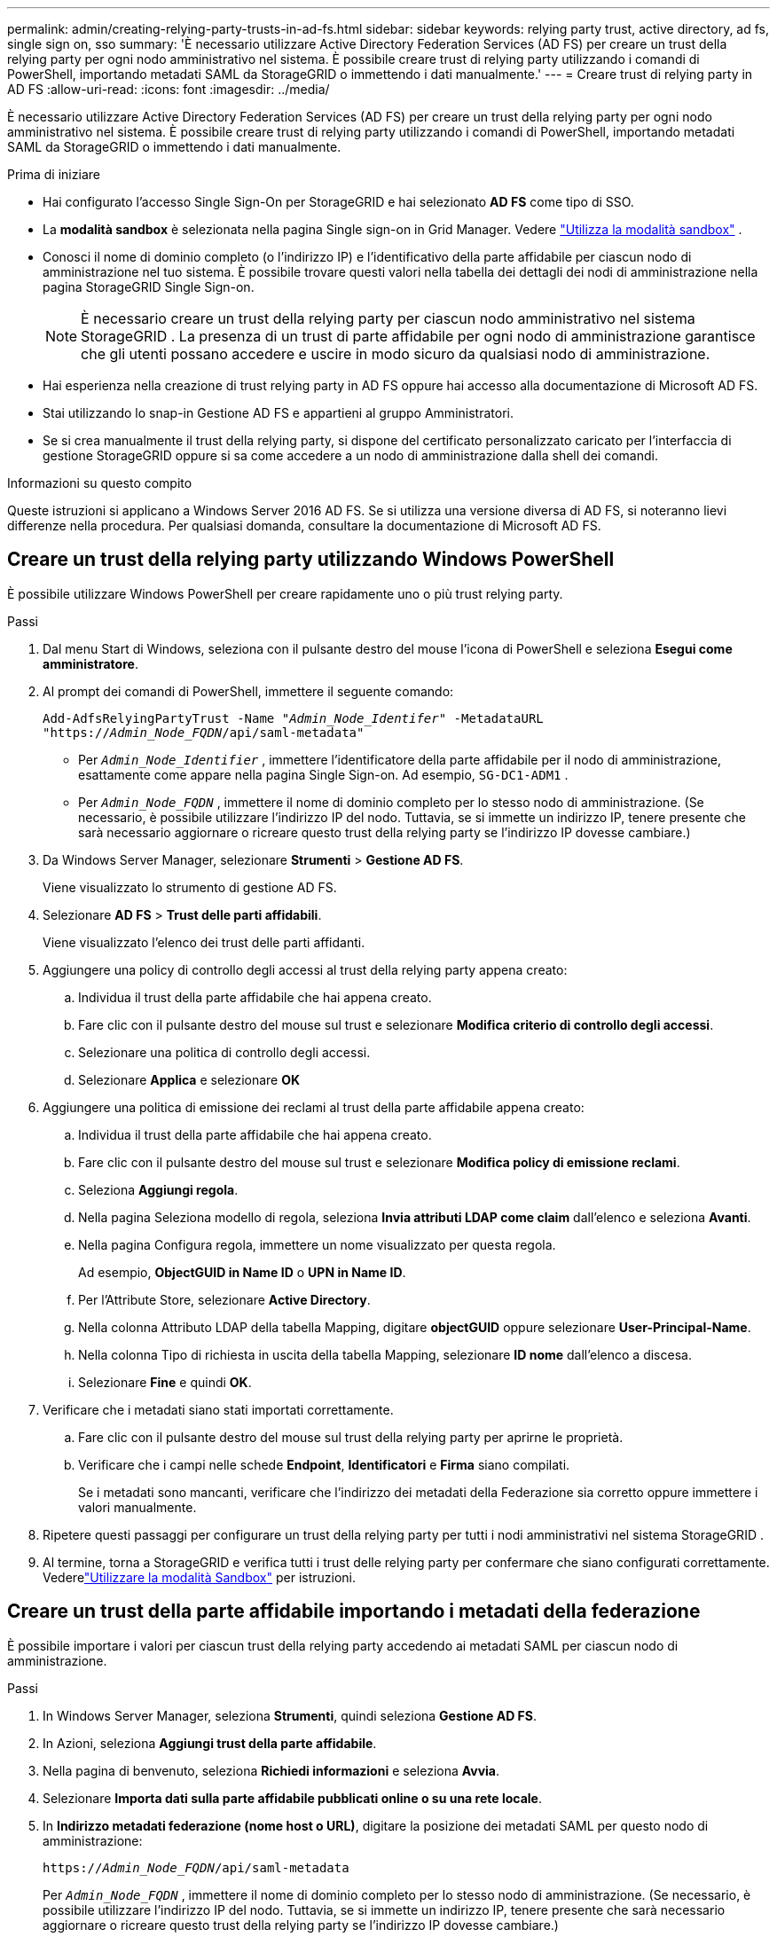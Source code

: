 ---
permalink: admin/creating-relying-party-trusts-in-ad-fs.html 
sidebar: sidebar 
keywords: relying party trust, active directory, ad fs, single sign on, sso 
summary: 'È necessario utilizzare Active Directory Federation Services (AD FS) per creare un trust della relying party per ogni nodo amministrativo nel sistema.  È possibile creare trust di relying party utilizzando i comandi di PowerShell, importando metadati SAML da StorageGRID o immettendo i dati manualmente.' 
---
= Creare trust di relying party in AD FS
:allow-uri-read: 
:icons: font
:imagesdir: ../media/


[role="lead"]
È necessario utilizzare Active Directory Federation Services (AD FS) per creare un trust della relying party per ogni nodo amministrativo nel sistema.  È possibile creare trust di relying party utilizzando i comandi di PowerShell, importando metadati SAML da StorageGRID o immettendo i dati manualmente.

.Prima di iniziare
* Hai configurato l'accesso Single Sign-On per StorageGRID e hai selezionato *AD FS* come tipo di SSO.
* La *modalità sandbox* è selezionata nella pagina Single sign-on in Grid Manager. Vedere link:../admin/using-sandbox-mode.html["Utilizza la modalità sandbox"] .
* Conosci il nome di dominio completo (o l'indirizzo IP) e l'identificativo della parte affidabile per ciascun nodo di amministrazione nel tuo sistema. È possibile trovare questi valori nella tabella dei dettagli dei nodi di amministrazione nella pagina StorageGRID Single Sign-on.
+

NOTE: È necessario creare un trust della relying party per ciascun nodo amministrativo nel sistema StorageGRID .  La presenza di un trust di parte affidabile per ogni nodo di amministrazione garantisce che gli utenti possano accedere e uscire in modo sicuro da qualsiasi nodo di amministrazione.

* Hai esperienza nella creazione di trust relying party in AD FS oppure hai accesso alla documentazione di Microsoft AD FS.
* Stai utilizzando lo snap-in Gestione AD FS e appartieni al gruppo Amministratori.
* Se si crea manualmente il trust della relying party, si dispone del certificato personalizzato caricato per l'interfaccia di gestione StorageGRID oppure si sa come accedere a un nodo di amministrazione dalla shell dei comandi.


.Informazioni su questo compito
Queste istruzioni si applicano a Windows Server 2016 AD FS.  Se si utilizza una versione diversa di AD FS, si noteranno lievi differenze nella procedura.  Per qualsiasi domanda, consultare la documentazione di Microsoft AD FS.



== Creare un trust della relying party utilizzando Windows PowerShell

È possibile utilizzare Windows PowerShell per creare rapidamente uno o più trust relying party.

.Passi
. Dal menu Start di Windows, seleziona con il pulsante destro del mouse l'icona di PowerShell e seleziona *Esegui come amministratore*.
. Al prompt dei comandi di PowerShell, immettere il seguente comando:
+
`Add-AdfsRelyingPartyTrust -Name "_Admin_Node_Identifer_" -MetadataURL "https://_Admin_Node_FQDN_/api/saml-metadata"`

+
** Per `_Admin_Node_Identifier_` , immettere l'identificatore della parte affidabile per il nodo di amministrazione, esattamente come appare nella pagina Single Sign-on. Ad esempio,  `SG-DC1-ADM1` .
** Per `_Admin_Node_FQDN_` , immettere il nome di dominio completo per lo stesso nodo di amministrazione.  (Se necessario, è possibile utilizzare l'indirizzo IP del nodo.  Tuttavia, se si immette un indirizzo IP, tenere presente che sarà necessario aggiornare o ricreare questo trust della relying party se l'indirizzo IP dovesse cambiare.)


. Da Windows Server Manager, selezionare *Strumenti* > *Gestione AD FS*.
+
Viene visualizzato lo strumento di gestione AD FS.

. Selezionare *AD FS* > *Trust delle parti affidabili*.
+
Viene visualizzato l'elenco dei trust delle parti affidanti.

. Aggiungere una policy di controllo degli accessi al trust della relying party appena creato:
+
.. Individua il trust della parte affidabile che hai appena creato.
.. Fare clic con il pulsante destro del mouse sul trust e selezionare *Modifica criterio di controllo degli accessi*.
.. Selezionare una politica di controllo degli accessi.
.. Selezionare *Applica* e selezionare *OK*


. Aggiungere una politica di emissione dei reclami al trust della parte affidabile appena creato:
+
.. Individua il trust della parte affidabile che hai appena creato.
.. Fare clic con il pulsante destro del mouse sul trust e selezionare *Modifica policy di emissione reclami*.
.. Seleziona *Aggiungi regola*.
.. Nella pagina Seleziona modello di regola, seleziona *Invia attributi LDAP come claim* dall'elenco e seleziona *Avanti*.
.. Nella pagina Configura regola, immettere un nome visualizzato per questa regola.
+
Ad esempio, *ObjectGUID in Name ID* o *UPN in Name ID*.

.. Per l'Attribute Store, selezionare *Active Directory*.
.. Nella colonna Attributo LDAP della tabella Mapping, digitare *objectGUID* oppure selezionare *User-Principal-Name*.
.. Nella colonna Tipo di richiesta in uscita della tabella Mapping, selezionare *ID nome* dall'elenco a discesa.
.. Selezionare *Fine* e quindi *OK*.


. Verificare che i metadati siano stati importati correttamente.
+
.. Fare clic con il pulsante destro del mouse sul trust della relying party per aprirne le proprietà.
.. Verificare che i campi nelle schede *Endpoint*, *Identificatori* e *Firma* siano compilati.
+
Se i metadati sono mancanti, verificare che l'indirizzo dei metadati della Federazione sia corretto oppure immettere i valori manualmente.



. Ripetere questi passaggi per configurare un trust della relying party per tutti i nodi amministrativi nel sistema StorageGRID .
. Al termine, torna a StorageGRID e verifica tutti i trust delle relying party per confermare che siano configurati correttamente. Vederelink:using-sandbox-mode.html["Utilizzare la modalità Sandbox"] per istruzioni.




== Creare un trust della parte affidabile importando i metadati della federazione

È possibile importare i valori per ciascun trust della relying party accedendo ai metadati SAML per ciascun nodo di amministrazione.

.Passi
. In Windows Server Manager, seleziona *Strumenti*, quindi seleziona *Gestione AD FS*.
. In Azioni, seleziona *Aggiungi trust della parte affidabile*.
. Nella pagina di benvenuto, seleziona *Richiedi informazioni* e seleziona *Avvia*.
. Selezionare *Importa dati sulla parte affidabile pubblicati online o su una rete locale*.
. In *Indirizzo metadati federazione (nome host o URL)*, digitare la posizione dei metadati SAML per questo nodo di amministrazione:
+
`https://_Admin_Node_FQDN_/api/saml-metadata`

+
Per `_Admin_Node_FQDN_` , immettere il nome di dominio completo per lo stesso nodo di amministrazione.  (Se necessario, è possibile utilizzare l'indirizzo IP del nodo.  Tuttavia, se si immette un indirizzo IP, tenere presente che sarà necessario aggiornare o ricreare questo trust della relying party se l'indirizzo IP dovesse cambiare.)

. Completare la procedura guidata Trust della parte affidabile, salvare il trust della parte affidabile e chiudere la procedura guidata.
+

NOTE: Quando si immette il nome visualizzato, utilizzare l'identificatore della parte affidabile per il nodo di amministrazione, esattamente come appare nella pagina Single Sign-on in Grid Manager. Ad esempio,  `SG-DC1-ADM1` .

. Aggiungi una regola di rivendicazione:
+
.. Fare clic con il pulsante destro del mouse sul trust e selezionare *Modifica policy di emissione reclami*.
.. Seleziona *Aggiungi regola*:
.. Nella pagina Seleziona modello di regola, seleziona *Invia attributi LDAP come claim* dall'elenco e seleziona *Avanti*.
.. Nella pagina Configura regola, immettere un nome visualizzato per questa regola.
+
Ad esempio, *ObjectGUID in Name ID* o *UPN in Name ID*.

.. Per l'Attribute Store, selezionare *Active Directory*.
.. Nella colonna Attributo LDAP della tabella Mapping, digitare *objectGUID* oppure selezionare *User-Principal-Name*.
.. Nella colonna Tipo di richiesta in uscita della tabella Mapping, selezionare *ID nome* dall'elenco a discesa.
.. Selezionare *Fine* e quindi *OK*.


. Verificare che i metadati siano stati importati correttamente.
+
.. Fare clic con il pulsante destro del mouse sul trust della relying party per aprirne le proprietà.
.. Verificare che i campi nelle schede *Endpoint*, *Identificatori* e *Firma* siano compilati.
+
Se i metadati sono mancanti, verificare che l'indirizzo dei metadati della Federazione sia corretto oppure immettere i valori manualmente.



. Ripetere questi passaggi per configurare un trust della relying party per tutti i nodi amministrativi nel sistema StorageGRID .
. Al termine, torna a StorageGRID e verifica tutti i trust delle relying party per confermare che siano configurati correttamente. Vederelink:using-sandbox-mode.html["Utilizzare la modalità Sandbox"] per istruzioni.




== Creare manualmente un trust della parte affidabile

Se si sceglie di non importare i dati per i trust delle parti affidabili, è possibile immettere i valori manualmente.

.Passi
. In Windows Server Manager, seleziona *Strumenti*, quindi seleziona *Gestione AD FS*.
. In Azioni, seleziona *Aggiungi trust della parte affidabile*.
. Nella pagina di benvenuto, seleziona *Richiedi informazioni* e seleziona *Avvia*.
. Selezionare *Inserisci manualmente i dati sulla parte affidabile* e selezionare *Avanti*.
. Completare la procedura guidata Trust della parte affidabile:
+
.. Inserisci un nome visualizzato per questo nodo di amministrazione.
+
Per coerenza, utilizzare l'identificatore della parte affidabile per il nodo di amministrazione, esattamente come appare nella pagina Single Sign-on in Grid Manager. Ad esempio,  `SG-DC1-ADM1` .

.. Salta il passaggio per configurare un certificato di crittografia token facoltativo.
.. Nella pagina Configura URL, seleziona la casella di controllo *Abilita supporto per il protocollo SAML 2.0 WebSSO*.
.. Digitare l'URL dell'endpoint del servizio SAML per il nodo di amministrazione:
+
`https://_Admin_Node_FQDN_/api/saml-response`

+
Per `_Admin_Node_FQDN_` , immettere il nome di dominio completo per il nodo di amministrazione.  (Se necessario, è possibile utilizzare l'indirizzo IP del nodo.  Tuttavia, se si immette un indirizzo IP, tenere presente che sarà necessario aggiornare o ricreare questo trust della relying party se l'indirizzo IP dovesse cambiare.)

.. Nella pagina Configura identificatori, specificare l'identificatore della parte affidabile per lo stesso nodo di amministrazione:
+
`_Admin_Node_Identifier_`

+
Per `_Admin_Node_Identifier_` , immettere l'identificatore della parte affidabile per il nodo di amministrazione, esattamente come appare nella pagina Single Sign-on. Ad esempio,  `SG-DC1-ADM1` .

.. Rivedere le impostazioni, salvare il trust della relying party e chiudere la procedura guidata.
+
Viene visualizzata la finestra di dialogo Modifica policy di emissione reclami.

+

NOTE: Se la finestra di dialogo non viene visualizzata, fare clic con il pulsante destro del mouse sul trust e selezionare *Modifica policy di emissione reclami*.



. Per avviare la procedura guidata Claim Rules, seleziona *Aggiungi regola*:
+
.. Nella pagina Seleziona modello di regola, seleziona *Invia attributi LDAP come claim* dall'elenco e seleziona *Avanti*.
.. Nella pagina Configura regola, immettere un nome visualizzato per questa regola.
+
Ad esempio, *ObjectGUID in Name ID* o *UPN in Name ID*.

.. Per l'Attribute Store, selezionare *Active Directory*.
.. Nella colonna Attributo LDAP della tabella Mapping, digitare *objectGUID* oppure selezionare *User-Principal-Name*.
.. Nella colonna Tipo di richiesta in uscita della tabella Mapping, selezionare *ID nome* dall'elenco a discesa.
.. Selezionare *Fine* e quindi *OK*.


. Fare clic con il pulsante destro del mouse sul trust della relying party per aprirne le proprietà.
. Nella scheda *Endpoint*, configurare l'endpoint per la disconnessione singola (SLO):
+
.. Selezionare *Aggiungi SAML*.
.. Selezionare *Tipo di endpoint* > *Disconnessione SAML*.
.. Selezionare *Associa* > *Reindirizza*.
.. Nel campo *URL attendibile*, immettere l'URL utilizzato per la disconnessione singola (SLO) da questo nodo di amministrazione:
+
`https://_Admin_Node_FQDN_/api/saml-logout`

+
Per `_Admin_Node_FQDN_` , immettere il nome di dominio completo del nodo di amministrazione.  (Se necessario, è possibile utilizzare l'indirizzo IP del nodo.  Tuttavia, se si immette un indirizzo IP, tenere presente che sarà necessario aggiornare o ricreare questo trust della relying party se l'indirizzo IP dovesse cambiare.)

.. Selezionare *OK*.


. Nella scheda *Firma*, specificare il certificato di firma per questo trust della parte affidabile:
+
.. Aggiungi il certificato personalizzato:
+
*** Se disponi del certificato di gestione personalizzato caricato su StorageGRID, seleziona tale certificato.
*** Se non si dispone del certificato personalizzato, accedere al nodo di amministrazione, andare su `/var/local/mgmt-api` directory del nodo di amministrazione e aggiungere il `custom-server.crt` file del certificato.
+

NOTE: Utilizzo del certificato predefinito del nodo di amministrazione(`server.crt` ) non è raccomandato.  Se il nodo di amministrazione non funziona, il certificato predefinito verrà rigenerato quando si ripristina il nodo e sarà necessario aggiornare il trust della parte affidabile.



.. Selezionare *Applica* e quindi *OK*.
+
Le proprietà del relying party vengono salvate e chiuse.



. Ripetere questi passaggi per configurare un trust della relying party per tutti i nodi amministrativi nel sistema StorageGRID .
. Al termine, torna a StorageGRID e verifica tutti i trust delle relying party per confermare che siano configurati correttamente. Vederelink:using-sandbox-mode.html["Utilizza la modalità sandbox"] per istruzioni.

